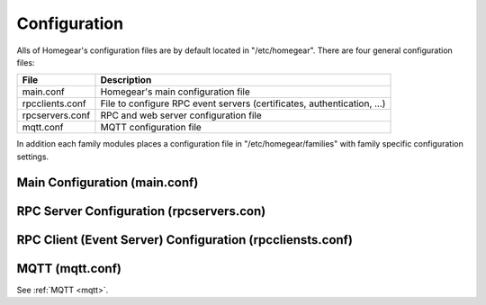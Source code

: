 Configuration
#############

Alls of Homegear's configuration files are by default located in "/etc/homegear". There are four general configuration files:

+-----------------+-------------------------------------------------------------------------------------+
| File            | Description                                                                         |
+=================+=====================================================================================+
| main.conf       | Homegear's main configuration file                                                  |
+-----------------+-------------------------------------------------------------------------------------+
| rpcclients.conf | File to configure RPC event servers (certificates, authentication, ...)             |
+-----------------+-------------------------------------------------------------------------------------+
| rpcservers.conf | RPC and web server configuration file                                               |
+-----------------+-------------------------------------------------------------------------------------+
| mqtt.conf       | MQTT configuration file                                                             |
+-----------------+-------------------------------------------------------------------------------------+

In addition each family modules places a configuration file in "/etc/homegear/families" with family specific configuration settings.


Main Configuration (main.conf)
******************************

.. table::
	:widths: 2 5 3 1
	:column-wrapping: false true true true

	+----------------------------+---------------------------------------------------------------------------------------------------------------------------------------------------------------------------------------------------------------------------------------------------------------------------------------------------------------------------------------------------------------------------------+----------------------------------------------------------------------------------+-------------------------------------------------------------+
	| Parameter                  | Description                                                                                                                                                                                                                                                                                                                                                                     | Possible Values                                                                  | Default Value                                               |
	+============================+=================================================================================================================================================================================================================================================================================================================================================================================+==================================================================================+=============================================================+
	| runAsUser                  | If specified and Homegear is started as root it will drop privileges to this user name. If specified, ``runAsGroup`` needs to be specified, too.                                                                                                                                                                                                                                | Any existing user name                                                           | unset                                                       |
	+----------------------------+---------------------------------------------------------------------------------------------------------------------------------------------------------------------------------------------------------------------------------------------------------------------------------------------------------------------------------------------------------------------------------+----------------------------------------------------------------------------------+-------------------------------------------------------------+
	| runAsGroup                 | If specified and Homegear is started as root it will drop privileges to this group. If specified, ``runAsUser`` needs to be specified, too.                                                                                                                                                                                                                                     | Any existing group name                                                          | unset                                                       |
	+----------------------------+---------------------------------------------------------------------------------------------------------------------------------------------------------------------------------------------------------------------------------------------------------------------------------------------------------------------------------------------------------------------------------+----------------------------------------------------------------------------------+-------------------------------------------------------------+
	| debugLevel                 | Sets the log level Homegear starts with.                                                                                                                                                                                                                                                                                                                                        | * ``0`` = none                                                                   | ``4``                                                       |
	|                            |                                                                                                                                                                                                                                                                                                                                                                                 | * ``1`` = critical                                                               |                                                             |
	|                            |                                                                                                                                                                                                                                                                                                                                                                                 | * ``2`` = error                                                                  |                                                             |
	|                            |                                                                                                                                                                                                                                                                                                                                                                                 | * ``3`` = warning                                                                |                                                             |
	|                            |                                                                                                                                                                                                                                                                                                                                                                                 | * ``4`` = info                                                                   |                                                             |
	|                            |                                                                                                                                                                                                                                                                                                                                                                                 | * ``5`` = debug                                                                  |                                                             |
	|                            |                                                                                                                                                                                                                                                                                                                                                                                 | * ``>5`` more debug information                                                  |                                                             |
	+----------------------------+---------------------------------------------------------------------------------------------------------------------------------------------------------------------------------------------------------------------------------------------------------------------------------------------------------------------------------------------------------------------------------+----------------------------------------------------------------------------------+-------------------------------------------------------------+
	| memoryDebugging            | Enables memory debugging. Should always be enabled.                                                                                                                                                                                                                                                                                                                             | ``true`` or ``false``                                                            | ``true``                                                    |
	+----------------------------+---------------------------------------------------------------------------------------------------------------------------------------------------------------------------------------------------------------------------------------------------------------------------------------------------------------------------------------------------------------------------------+----------------------------------------------------------------------------------+-------------------------------------------------------------+
	| devLog                     | Enables debug output to fix specific errors. There is no need to enable this.                                                                                                                                                                                                                                                                                                   | ``true`` or ``false``                                                            | ``false``                                                   |
	+----------------------------+---------------------------------------------------------------------------------------------------------------------------------------------------------------------------------------------------------------------------------------------------------------------------------------------------------------------------------------------------------------------------------+----------------------------------------------------------------------------------+-------------------------------------------------------------+
	| enableCoreDumps            | Enables the generation of core dumps. This might cause a security problem. Currently to make fixing errors easier, core dumps are enabled by default.                                                                                                                                                                                                                           | ``true`` or ``false``                                                            | ``true``                                                    |
	+----------------------------+---------------------------------------------------------------------------------------------------------------------------------------------------------------------------------------------------------------------------------------------------------------------------------------------------------------------------------------------------------------------------------+----------------------------------------------------------------------------------+-------------------------------------------------------------+
	| workingDirectory           | Homegear's working directory. If empty the executable path is used.                                                                                                                                                                                                                                                                                                             | Any valid directory path                                                         | ``/var/lib/homegear``                                       |
	+----------------------------+---------------------------------------------------------------------------------------------------------------------------------------------------------------------------------------------------------------------------------------------------------------------------------------------------------------------------------------------------------------------------------+----------------------------------------------------------------------------------+-------------------------------------------------------------+
	| socketPath                 | Path where socket files should be placed. If empty the executable path is used.                                                                                                                                                                                                                                                                                                 | Any valid directory path                                                         | ``/var/run/homegear``                                       |
	+----------------------------+---------------------------------------------------------------------------------------------------------------------------------------------------------------------------------------------------------------------------------------------------------------------------------------------------------------------------------------------------------------------------------+----------------------------------------------------------------------------------+-------------------------------------------------------------+
	| dataPath                   | Path where Homegear should store it's data.                                                                                                                                                                                                                                                                                                                                     | Any valid directory path                                                         | ``/var/lib/homegear``                                       |
	+----------------------------+---------------------------------------------------------------------------------------------------------------------------------------------------------------------------------------------------------------------------------------------------------------------------------------------------------------------------------------------------------------------------------+----------------------------------------------------------------------------------+-------------------------------------------------------------+
	| dataPathPermissions        | Permissions to set on Homegear's data path. The permissions specified here are set when Homegear is executed with the command line option ``-pre``.                                                                                                                                                                                                                             | Unix permission octet                                                            | ``770``                                                     |
	+----------------------------+---------------------------------------------------------------------------------------------------------------------------------------------------------------------------------------------------------------------------------------------------------------------------------------------------------------------------------------------------------------------------------+----------------------------------------------------------------------------------+-------------------------------------------------------------+
	| dataPathUser               | Owner to set on Homegear's data path. The owner specified here is set when Homegear is executed with the command line option ``-pre``.                                                                                                                                                                                                                                          | Any existing user name                                                           | ``homegear``                                                |
	+----------------------------+---------------------------------------------------------------------------------------------------------------------------------------------------------------------------------------------------------------------------------------------------------------------------------------------------------------------------------------------------------------------------------+----------------------------------------------------------------------------------+-------------------------------------------------------------+
	| dataPathGroup              | Group to set on Homegear's data path. The group specified here is set when Homegear is executed with the command line option ``-pre``.                                                                                                                                                                                                                                          | Any existing group                                                               | ``homegear``                                                |
	+----------------------------+---------------------------------------------------------------------------------------------------------------------------------------------------------------------------------------------------------------------------------------------------------------------------------------------------------------------------------------------------------------------------------+----------------------------------------------------------------------------------+-------------------------------------------------------------+
	| databaseMemoryJournal      | If set database operations are executed in memory. This makes write operations much faster and increases flash memory life time. But it also makes your system more vulnerable to data loss and database corruption. ``databaseWALJournal`` and ``databaseMemoryJournal`` exclude each other.                                                                                   | ``true`` or ``false``                                                            | ``false``                                                   |
	+----------------------------+---------------------------------------------------------------------------------------------------------------------------------------------------------------------------------------------------------------------------------------------------------------------------------------------------------------------------------------------------------------------------------+----------------------------------------------------------------------------------+-------------------------------------------------------------+
	| databaseWALJournal         | If set database operations are faster. This setting is safer than ``databaseMemoryJournal``. ``databaseWALJournal`` and ``databaseMemoryJournal`` exclude each other.                                                                                                                                                                                                           | ``true`` or ``false``                                                            | ``true``                                                    |
	+----------------------------+---------------------------------------------------------------------------------------------------------------------------------------------------------------------------------------------------------------------------------------------------------------------------------------------------------------------------------------------------------------------------------+----------------------------------------------------------------------------------+-------------------------------------------------------------+
	| databaseSynchronous        | If set to false database write operations are much faster but it greatly increases the risk of database corruption.                                                                                                                                                                                                                                                             | ``true`` or ``false``                                                            | ``true``                                                    |
	+----------------------------+---------------------------------------------------------------------------------------------------------------------------------------------------------------------------------------------------------------------------------------------------------------------------------------------------------------------------------------------------------------------------------+----------------------------------------------------------------------------------+-------------------------------------------------------------+
	| databaseMaxBackups         | Homegear automatically creates database backups on startup and reload. This setting specifies the maximum number of backups to create.                                                                                                                                                                                                                                          | Any positive number                                                              | ``10``                                                      |
	+----------------------------+---------------------------------------------------------------------------------------------------------------------------------------------------------------------------------------------------------------------------------------------------------------------------------------------------------------------------------------------------------------------------------+----------------------------------------------------------------------------------+-------------------------------------------------------------+
	| logfilePath                | Path where Homegear should place its log files.                                                                                                                                                                                                                                                                                                                                 | Any valid directory path                                                         | ``/var/log/homegear``                                       |
	+----------------------------+---------------------------------------------------------------------------------------------------------------------------------------------------------------------------------------------------------------------------------------------------------------------------------------------------------------------------------------------------------------------------------+----------------------------------------------------------------------------------+-------------------------------------------------------------+
	| enableUPnP                 | Making Homegear findable over SSDP.                                                                                                                                                                                                                                                                                                                                             | ``true`` or ``false``                                                            | ``true``                                                    |
	+----------------------------+---------------------------------------------------------------------------------------------------------------------------------------------------------------------------------------------------------------------------------------------------------------------------------------------------------------------------------------------------------------------------------+----------------------------------------------------------------------------------+-------------------------------------------------------------+
	| uPnPIpAddress              | IP address or interface name the UPnP server listens on. By default auto discovery is used.                                                                                                                                                                                                                                                                                     | IP address to listen on (not "0.0.0.0" or "::") or interface name (e. g. eth0)   | unset                                                       |
	+----------------------------+---------------------------------------------------------------------------------------------------------------------------------------------------------------------------------------------------------------------------------------------------------------------------------------------------------------------------------------------------------------------------------+----------------------------------------------------------------------------------+-------------------------------------------------------------+
	| ssdpIpAddress              | IP address the SSDP server listens on. This server is needed to receive SSDP responses. SSDP is needed for device discovery. By default auto discovery is used.                                                                                                                                                                                                                 | IP address to listen on (not "0.0.0.0" or "::") or interface name (e. g. eth0)   | unset                                                       |
	+----------------------------+---------------------------------------------------------------------------------------------------------------------------------------------------------------------------------------------------------------------------------------------------------------------------------------------------------------------------------------------------------------------------------+----------------------------------------------------------------------------------+-------------------------------------------------------------+
	| ssdpPort                   | Port, the SSDP server listens on. Might need to be changed if other services listen on Homegear's default SSDP port, too.                                                                                                                                                                                                                                                       | Valid port number                                                                | ``1900``                                                    |
	+----------------------------+---------------------------------------------------------------------------------------------------------------------------------------------------------------------------------------------------------------------------------------------------------------------------------------------------------------------------------------------------------------------------------+----------------------------------------------------------------------------------+-------------------------------------------------------------+
	| certPath                   | Path to the certificate used by all Homegear servers for TLS connections.                                                                                                                                                                                                                                                                                                       | Path to the certificate file                                                     | ``/etc/homegear/homegear.crt``                              |
	+----------------------------+---------------------------------------------------------------------------------------------------------------------------------------------------------------------------------------------------------------------------------------------------------------------------------------------------------------------------------------------------------------------------------+----------------------------------------------------------------------------------+-------------------------------------------------------------+
	| keyPath                    | Path to the private key file used by all Homegear servers for TLS connections.                                                                                                                                                                                                                                                                                                  | Path to the key file                                                             | ``/etc/homegear/homegear.key``                              |
	+----------------------------+---------------------------------------------------------------------------------------------------------------------------------------------------------------------------------------------------------------------------------------------------------------------------------------------------------------------------------------------------------------------------------+----------------------------------------------------------------------------------+-------------------------------------------------------------+
	| loadDHParamsFromFile       | If set Diffie-Hellman parameters are read from file and not generated at startup.                                                                                                                                                                                                                                                                                               | ``true`` or ``false``                                                            | ``true``                                                    |
	+----------------------------+---------------------------------------------------------------------------------------------------------------------------------------------------------------------------------------------------------------------------------------------------------------------------------------------------------------------------------------------------------------------------------+----------------------------------------------------------------------------------+-------------------------------------------------------------+
	| dhParamPath                | Path to the Diffie-Hellman parameter file.                                                                                                                                                                                                                                                                                                                                      | Valid path                                                                       | ``/etc/homegear/dh1024.pem``                                |
	+----------------------------+---------------------------------------------------------------------------------------------------------------------------------------------------------------------------------------------------------------------------------------------------------------------------------------------------------------------------------------------------------------------------------+----------------------------------------------------------------------------------+-------------------------------------------------------------+
	| deviceDescriptionPath      | Path to device description files.                                                                                                                                                                                                                                                                                                                                               | Valid path                                                                       | ``/etc/homegear/devices``                                   |
	+----------------------------+---------------------------------------------------------------------------------------------------------------------------------------------------------------------------------------------------------------------------------------------------------------------------------------------------------------------------------------------------------------------------------+----------------------------------------------------------------------------------+-------------------------------------------------------------+
	| clientSettingsPath         | Path to RPC clients (event server) settings file.                                                                                                                                                                                                                                                                                                                               | Valid path                                                                       | ``/etc/homegear/rpcclients.conf``                           |
	+----------------------------+---------------------------------------------------------------------------------------------------------------------------------------------------------------------------------------------------------------------------------------------------------------------------------------------------------------------------------------------------------------------------------+----------------------------------------------------------------------------------+-------------------------------------------------------------+
	| serverSettingsPath         | Path to RPC server settings file.                                                                                                                                                                                                                                                                                                                                               | Valid path                                                                       | ``/etc/homegear/rpcservers.conf``                           |
	+----------------------------+---------------------------------------------------------------------------------------------------------------------------------------------------------------------------------------------------------------------------------------------------------------------------------------------------------------------------------------------------------------------------------+----------------------------------------------------------------------------------+-------------------------------------------------------------+
	| mqttSettingsPath           | Path to MQTT settings file.                                                                                                                                                                                                                                                                                                                                                     | Valid path                                                                       | ``/etc/homegear/mqtt.conf``                                 |
	+----------------------------+---------------------------------------------------------------------------------------------------------------------------------------------------------------------------------------------------------------------------------------------------------------------------------------------------------------------------------------------------------------------------------+----------------------------------------------------------------------------------+-------------------------------------------------------------+
	| familyConfigPath           | Path to device family configuration files.                                                                                                                                                                                                                                                                                                                                      | Valid path                                                                       | ``/etc/homegear/families``                                  |
	+----------------------------+---------------------------------------------------------------------------------------------------------------------------------------------------------------------------------------------------------------------------------------------------------------------------------------------------------------------------------------------------------------------------------+----------------------------------------------------------------------------------+-------------------------------------------------------------+
	| phpIniPath                 | Path to Homegear's php.ini                                                                                                                                                                                                                                                                                                                                                      | Valid path                                                                       | ``/etc/homegear/php.ini``                                   |
	+----------------------------+---------------------------------------------------------------------------------------------------------------------------------------------------------------------------------------------------------------------------------------------------------------------------------------------------------------------------------------------------------------------------------+----------------------------------------------------------------------------------+-------------------------------------------------------------+
	| gpioPath                   | Path to the system's GPIO root directory. This setting is only relevant if one of the communication modules or scripts need access to GPIOs.                                                                                                                                                                                                                                    | Valid path                                                                       | ``/sys/class/gpio``                                         |
	+----------------------------+---------------------------------------------------------------------------------------------------------------------------------------------------------------------------------------------------------------------------------------------------------------------------------------------------------------------------------------------------------------------------------+----------------------------------------------------------------------------------+-------------------------------------------------------------+
	| exportGpios                | Export these GPIOs and set permissions so the Homegear user and scripts running in Homegear can access them. This setting only takes effect when Homegear is started as root or with the command line option "-s".                                                                                                                                                              | GPIO numbers seperated by comma. E. g.: ``5, 9, 17``                             | unset                                                       |
	+----------------------------+---------------------------------------------------------------------------------------------------------------------------------------------------------------------------------------------------------------------------------------------------------------------------------------------------------------------------------------------------------------------------------+----------------------------------------------------------------------------------+-------------------------------------------------------------+
	| scriptPath                 | Path to Homegear scripts.                                                                                                                                                                                                                                                                                                                                                       | Valid path                                                                       | ``/var/lib/homegear/scripts``                               |
	+----------------------------+---------------------------------------------------------------------------------------------------------------------------------------------------------------------------------------------------------------------------------------------------------------------------------------------------------------------------------------------------------------------------------+----------------------------------------------------------------------------------+-------------------------------------------------------------+
	| scriptPathPermissions      | Permissions to set on Homegear's script path. The permissions specified,here are set when Homegear is executed with the command line option,``-pre``.                                                                                                                                                                                                                           | Unix permission octet                                                            | ``550``                                                     |
	+----------------------------+---------------------------------------------------------------------------------------------------------------------------------------------------------------------------------------------------------------------------------------------------------------------------------------------------------------------------------------------------------------------------------+----------------------------------------------------------------------------------+-------------------------------------------------------------+
	| scriptPathUser             | Owner to set on Homegear's script path. The owner specified here is set when Homegear is executed with the command line option ``-pre``.                                                                                                                                                                                                                                        | Any existing user name                                                           | ``homegear``                                                |
	+----------------------------+---------------------------------------------------------------------------------------------------------------------------------------------------------------------------------------------------------------------------------------------------------------------------------------------------------------------------------------------------------------------------------+----------------------------------------------------------------------------------+-------------------------------------------------------------+
	| scriptPathGroup            | Group to set on Homegear's script path. The group specified here is set when Homegear is executed with the command line option ``-pre``.                                                                                                                                                                                                                                        | Any existing group name                                                          | ``homegear``                                                |
	+----------------------------+---------------------------------------------------------------------------------------------------------------------------------------------------------------------------------------------------------------------------------------------------------------------------------------------------------------------------------------------------------------------------------+----------------------------------------------------------------------------------+-------------------------------------------------------------+
	| modulePath                 | Path where Homegear searches for family modules.                                                                                                                                                                                                                                                                                                                                | Valid path                                                                       | ``/var/lib/homegear/modules``                               |
	+----------------------------+---------------------------------------------------------------------------------------------------------------------------------------------------------------------------------------------------------------------------------------------------------------------------------------------------------------------------------------------------------------------------------+----------------------------------------------------------------------------------+-------------------------------------------------------------+
	| firmwarePath               | Path to directory with device firmware updates.                                                                                                                                                                                                                                                                                                                                 | Valid path                                                                       | ``/usr/share/homegear/firmware``                            |
	+----------------------------+---------------------------------------------------------------------------------------------------------------------------------------------------------------------------------------------------------------------------------------------------------------------------------------------------------------------------------------------------------------------------------+----------------------------------------------------------------------------------+-------------------------------------------------------------+
	| tempPath                   | Path to directory where Homegear stores temporary data.                                                                                                                                                                                                                                                                                                                         | Valid path                                                                       | ``/var/lib/homegear/tmp``                                   |
	+----------------------------+---------------------------------------------------------------------------------------------------------------------------------------------------------------------------------------------------------------------------------------------------------------------------------------------------------------------------------------------------------------------------------+----------------------------------------------------------------------------------+-------------------------------------------------------------+
	| lockFilePath               | Path to place lock files.                                                                                                                                                                                                                                                                                                                                                       | Valid path                                                                       | ``/var/run/homegear``                                       |
	+----------------------------+---------------------------------------------------------------------------------------------------------------------------------------------------------------------------------------------------------------------------------------------------------------------------------------------------------------------------------------------------------------------------------+----------------------------------------------------------------------------------+-------------------------------------------------------------+
	| lockFilePathPermissions    | Permissions to set on Homegear's lock file path. The permissions specified here are set when Homegear is executed with the command line option ``-pre``.                                                                                                                                                                                                                        | Unix permission octet                                                            | ``770``                                                     |
	+----------------------------+---------------------------------------------------------------------------------------------------------------------------------------------------------------------------------------------------------------------------------------------------------------------------------------------------------------------------------------------------------------------------------+----------------------------------------------------------------------------------+-------------------------------------------------------------+
	| lockFilePathUser           | Owner to set on Homegear's script path. The owner specified here is set when Homegear is executed with the command line option ``-pre``.                                                                                                                                                                                                                                        | Any existing user name                                                           | ``homegear``                                                |
	+----------------------------+---------------------------------------------------------------------------------------------------------------------------------------------------------------------------------------------------------------------------------------------------------------------------------------------------------------------------------------------------------------------------------+----------------------------------------------------------------------------------+-------------------------------------------------------------+
	| lockFilePathGroup          | Group to set on Homegear's script path. The group specified here is set when Homegear is executed with the command line option ``-pre``.                                                                                                                                                                                                                                        | Any existing group name                                                          | ``homegear``                                                |
	+----------------------------+---------------------------------------------------------------------------------------------------------------------------------------------------------------------------------------------------------------------------------------------------------------------------------------------------------------------------------------------------------------------------------+----------------------------------------------------------------------------------+-------------------------------------------------------------+
	| redirectToSSHTunnel        | Some clients don't allow to set "localhost" as their event server IP. In these cases it normally is impossible to connect to those clients, if the connection is tunneled. To still be able to connect to these clients' event server you can specify their IP address or hostname here. Homegear then replaces them with "localhost". This setting can be set multiple times.  | Any IPv4, IPv6 address or hostname                                               | unset                                                       |
	+----------------------------+---------------------------------------------------------------------------------------------------------------------------------------------------------------------------------------------------------------------------------------------------------------------------------------------------------------------------------------------------------------------------------+----------------------------------------------------------------------------------+-------------------------------------------------------------+
	| replaceClientServerAddress | This setting allows to fully replace event server address data received from RPC clients. ``$REMOTEIP`` is replaced automatically with the remote IP address of the connecting client. This setting can be set multiple times.                                                                                                                                                  | Address to search for followed by space followed by the address to replace with. | ``xmlrpc_bin://127.0.0.1:1999 xmlrpc_bin://$REMOTEIP:1999`` |
	+----------------------------+---------------------------------------------------------------------------------------------------------------------------------------------------------------------------------------------------------------------------------------------------------------------------------------------------------------------------------------------------------------------------------+----------------------------------------------------------------------------------+-------------------------------------------------------------+



RPC Server Configuration (rpcservers.con)
*****************************************


RPC Client (Event Server) Configuration (rpccliensts.conf)
**********************************************************


MQTT (mqtt.conf)
****************

See :ref:`MQTT <mqtt>`.

